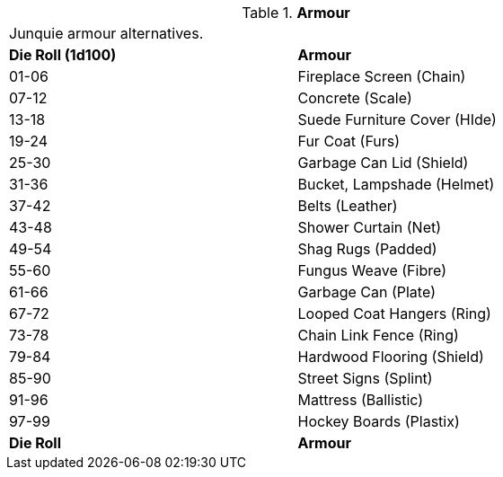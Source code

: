 // Table 51.2 Armour
.*Armour*
[width="75%",cols="^,<",frame="all", stripes="even"]
|===
2+<|Junquie armour alternatives. 
s|Die Roll (1d100)
s|Armour

|01-06
|Fireplace Screen (Chain)

|07-12
|Concrete (Scale)

|13-18
|Suede Furniture Cover (HIde)

|19-24
|Fur Coat (Furs)

|25-30
|Garbage Can Lid (Shield)

|31-36
|Bucket, Lampshade (Helmet)

|37-42
|Belts (Leather)

|43-48 
|Shower Curtain (Net)

|49-54
|Shag Rugs (Padded)

|55-60
|Fungus Weave (Fibre)

|61-66
|Garbage Can (Plate)

|67-72
|Looped Coat Hangers (Ring)

|73-78
|Chain Link Fence (Ring)

|79-84
|Hardwood Flooring (Shield)

|85-90
|Street Signs (Splint)

|91-96
|Mattress (Ballistic)

|97-99
|Hockey Boards (Plastix)

s|Die Roll
s|Armour


|===
